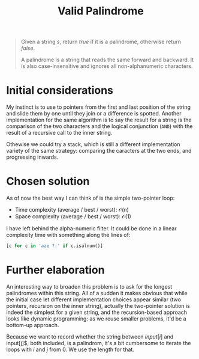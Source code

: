 #+TITLE:Valid Palindrome
#+PROPERTY: header-args :tangle problem_1_valid_palindrom.py
#+STARTUP: latexpreview
#+URL: https://chatgpt.com/c/6790fd9e-ce8c-800e-9dfc-740a244d1b00

#+BEGIN_QUOTE
Given a string $s$, return $true$ if it is a palindrome, otherwise
return $false$.

A palindrome is a string that reads the same forward and backward. It
is also case-insensitive and ignores all non-alphanumeric characters.
#+END_QUOTE

* Initial considerations

My instinct is to use to pointers from the first and last position of
the string and slide them by one until they join or a difference is
spotted. Another implementation for the same algorithm is to say the
result for a string is the comparison of the two characters and the
logical conjunction (=AND=) with the result of a recursive call to the
inner string.

Othewise we could try a stack, which is still a different
implementation variety of the same strategy: comparing the caracters
at the two ends, and progressing inwards.

* Chosen solution

As of now the best way I can think of is the simple two-pointer loop:

- Time complexity (average / best / worst): $\mathcal{O}(n)$
- Space complexity (average / best / worst): $\mathcal{O}(1)$

I have left behind the alpha-numeric filter. It could be done in a
linear complexity time with something along the lines of:

#+BEGIN_SRC python
[c for c in 'aze ?:' if c.isalnum()]
#+END_SRC

* Further elaboration

An interesting way to broaden this problem is to ask for the longest
palindromes within this string. All of a sudden it makes obvious that
while the initial case let different implementation choices appear
similar (two pointers, recursion on the inner string), actually the
two-pointer solution is indeed the simplest for a given string, and
the recursion-based approach looks like dynamic programming: as we
reuse smaller problems, it'd be a bottom-up approach.

Because we want to record whether the string between $input[i]$ and
input[j]$, both included, is a palindrom, it's a bit cumbersome to
iterate the loops with $i$ and $j$ from 0. We use the length for that.
